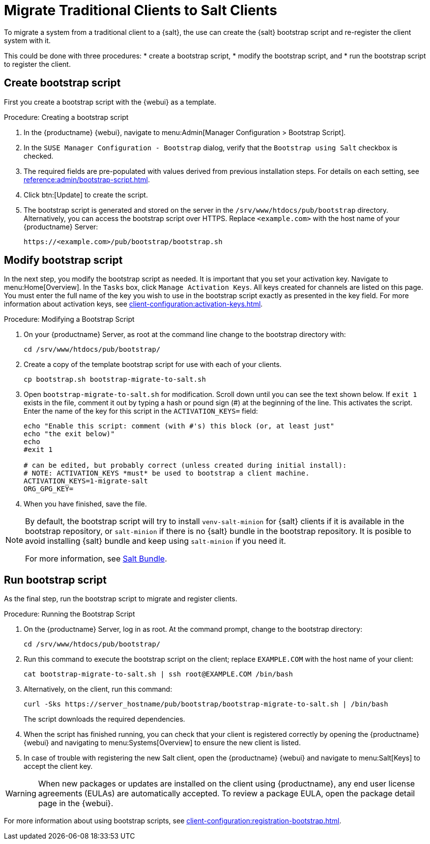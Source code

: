 [[contact-methods-migrate-trad]]
= Migrate Traditional Clients to Salt Clients

To migrate a system from a traditional client to a {salt}, the use can create the {salt} bootstrap script and re-register the client system with it.

This could be done with three procedures: 
* create a bootstrap script, 
* modify the bootstrap script, and 
* run the bootstrap script to register the client.



== Create bootstrap script

First you create a bootstrap script with the {webui} as a template.

.Procedure: Creating a bootstrap script
. In the {productname} {webui}, navigate to menu:Admin[Manager Configuration > Bootstrap Script].
. In the [guimenu]``SUSE Manager Configuration - Bootstrap`` dialog, verify that the [guimenu]``Bootstrap using Salt`` checkbox is checked.
. The required fields are pre-populated with values derived from previous installation steps.
  For details on each setting, see xref:reference:admin/bootstrap-script.adoc[].
. Click btn:[Update] to create the script.
. The bootstrap script is generated and stored on the server in the [path]``/srv/www/htdocs/pub/bootstrap`` directory.
  Alternatively, you can access the bootstrap script over HTTPS.
  Replace [literal]``<example.com>`` with the host name of your {productname} Server:
+
----
https://<example.com>/pub/bootstrap/bootstrap.sh
----



== Modify bootstrap script

In the next step, you modify the bootstrap script as needed.
It is important that you set your activation key.
Navigate to menu:Home[Overview].
In the [guimenu]``Tasks`` box, click [guimenu]``Manage Activation Keys``.
All keys created for channels are listed on this page.
You must enter the full name of the key you wish to use in the bootstrap script exactly as presented in the key field.
For more information about activation keys, see xref:client-configuration:activation-keys.adoc[].

.Procedure: Modifying a Bootstrap Script
. On your {productname} Server, as root at the command line change to the bootstrap directory with:
+
----
cd /srv/www/htdocs/pub/bootstrap/
----
. Create a copy of the template bootstrap script for use with each of your clients.
+
----
cp bootstrap.sh bootstrap-migrate-to-salt.sh
----
. Open [path]``bootstrap-migrate-to-salt.sh`` for modification.
  Scroll down until you can see the text shown below.
  If ``exit 1`` exists in the file, comment it out by typing a hash or pound sign (&#35;) at the beginning of the line.
  This activates the script.
  Enter the name of the key for this script in the ``ACTIVATION_KEYS=`` field:
+
----
echo "Enable this script: comment (with #'s) this block (or, at least just"
echo "the exit below)"
echo
#exit 1

# can be edited, but probably correct (unless created during initial install):
# NOTE: ACTIVATION_KEYS *must* be used to bootstrap a client machine.
ACTIVATION_KEYS=1-migrate-salt
ORG_GPG_KEY=
----

. When you have finished, save the file.

[NOTE]
====
By default, the bootstrap script will try to install [package]``venv-salt-minion`` for {salt} clients if it is available in the bootstrap repository, or [package]``salt-minion`` if there is no {salt} bundle in the bootstrap repository.
It is posible to avoid installing {salt} bundle and keep using [package]``salt-minion`` if you need it.

For more information, see xref:client-configuration:contact-methods-saltbundle.adoc[Salt Bundle].
====



== Run bootstrap script

As the final step, run the bootstrap script to migrate and register clients.


.Procedure: Running the Bootstrap Script

. On the {productname} Server, log in as root.
  At the command prompt, change to the bootstrap directory:
+

----
cd /srv/www/htdocs/pub/bootstrap/
----
+

. Run this command to execute the bootstrap script on the client; replace [systemitem]``EXAMPLE.COM`` with the host name of your client:
+

----
cat bootstrap-migrate-to-salt.sh | ssh root@EXAMPLE.COM /bin/bash
----
+

. Alternatively, on the client, run this command:
+

----
curl -Sks https://server_hostname/pub/bootstrap/bootstrap-migrate-to-salt.sh | /bin/bash
----
+

The script downloads the required dependencies.
+

. When the script has finished running, you can check that your client is registered correctly by opening the {productname} {webui} and navigating to menu:Systems[Overview] to ensure the new client is listed.

. In case of trouble with registering the new Salt client, open the {productname} {webui} and navigate to menu:Salt[Keys] to accept the client key.

[WARNING]
====
When new packages or updates are installed on the client using {productname}, any end user license agreements (EULAs) are automatically accepted.
To review a package EULA, open the package detail page in the {webui}.
====



For more information about using bootstrap scripts, see
xref:client-configuration:registration-bootstrap.adoc[].
